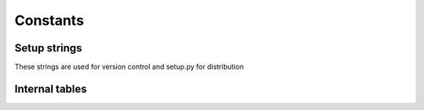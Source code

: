 Constants
=========

Setup strings
^^^^^^^^^^^^^

These strings are used for version control and setup.py for distribution

.. doxygenvariable:: makeprojects::__numversion__
.. doxygenvariable:: makeprojects::__version__
.. doxygenvariable:: makeprojects::__author__
.. doxygenvariable:: makeprojects::__title__
.. doxygenvariable:: makeprojects::__summary__
.. doxygenvariable:: makeprojects::__uri__
.. doxygenvariable:: makeprojects::__email__
.. doxygenvariable:: makeprojects::__license__

Internal tables
^^^^^^^^^^^^^^^
.. doxygenvariable:: makeprojects::enums::_FILETYPES_LOOKUP
.. doxygenvariable:: makeprojects::enums::_FILETYPES_READABLE
.. doxygenvariable:: makeprojects::enums::_PROJECTTYPES_READABLE
.. doxygenvariable:: makeprojects::enums::_CONFIGURATIONTYPES_CODES
.. doxygenvariable:: makeprojects::enums::_CONFIGURATIONTYPES_READABLE
.. doxygenvariable:: makeprojects::enums::_IDETYPES_CODES
.. doxygenvariable:: makeprojects::enums::_IDETYPES_READABLE
